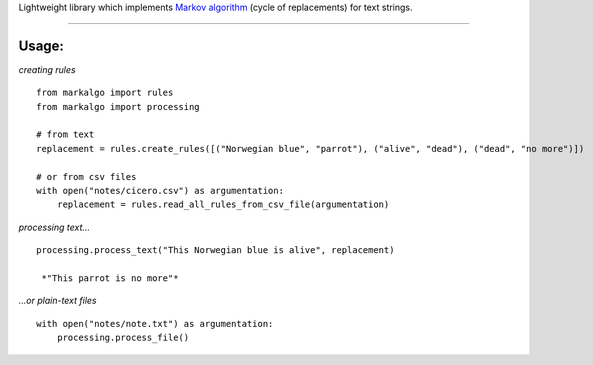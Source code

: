 
Lightweight library which implements `Markov
algorithm <https://en.wikipedia.org/wiki/Markov_algorithm>`__ (cycle of
replacements) for text strings.

--------------

Usage:
~~~~~~

*creating rules*

::

    from markalgo import rules
    from markalgo import processing

    # from text
    replacement = rules.create_rules([("Norwegian blue", "parrot"), ("alive", "dead"), ("dead", "no more")])

    # or from csv files
    with open("notes/cicero.csv") as argumentation:
        replacement = rules.read_all_rules_from_csv_file(argumentation)

*processing text…*

::

    processing.process_text("This Norwegian blue is alive", replacement)

     *"This parrot is no more"*

*…or plain-text files*

::

    with open("notes/note.txt") as argumentation:
        processing.process_file()



